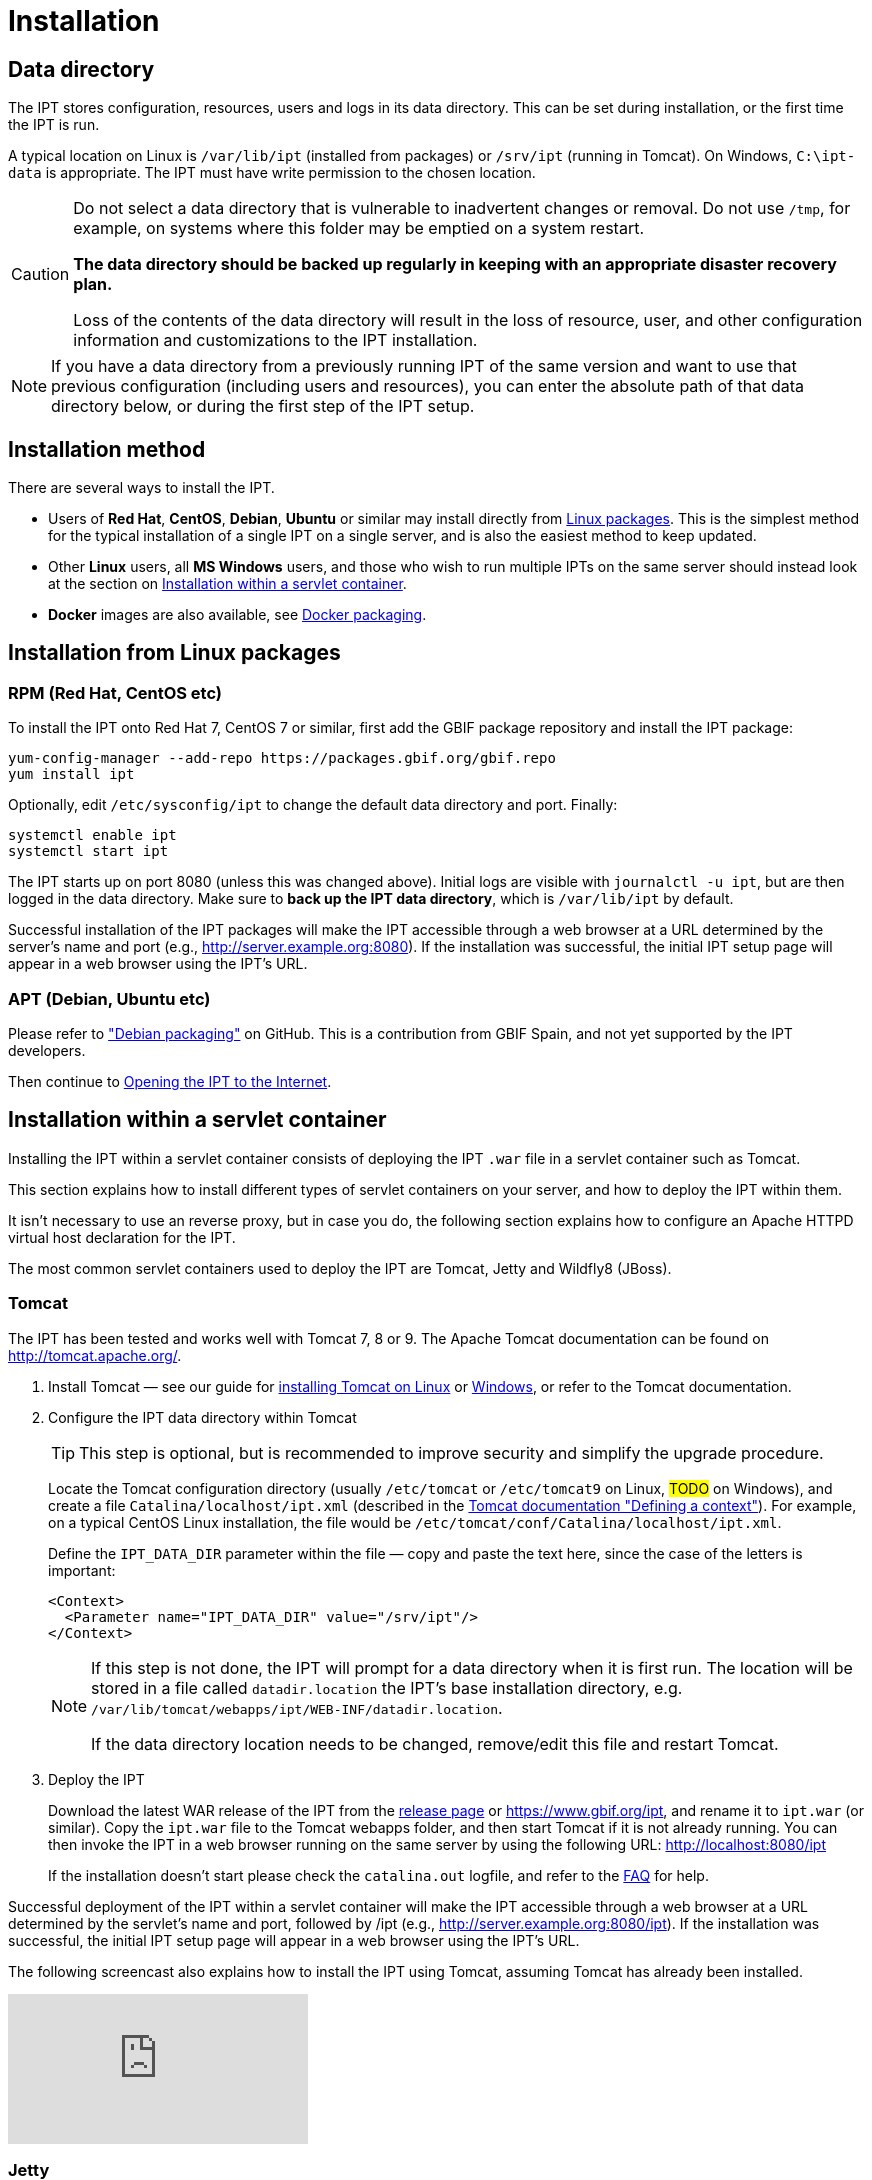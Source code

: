 = Installation

== Data directory

The IPT stores configuration, resources, users and logs in its data directory.  This can be set during installation, or the first time the IPT is run.

A typical location on Linux is `/var/lib/ipt` (installed from packages) or `/srv/ipt` (running in Tomcat).  On Windows, `C:\ipt-data` is appropriate.  The IPT must have write permission to the chosen location.

[CAUTION]
====
Do not select a data directory that is vulnerable to inadvertent changes or removal. Do not use `/tmp`, for example, on systems where this folder may be emptied on a system restart.

*The data directory should be backed up regularly in keeping with an appropriate disaster recovery plan.*

Loss of the contents of the data directory will result in the loss of resource, user, and other configuration information and customizations to the IPT installation.
====

NOTE: If you have a data directory from a previously running IPT of the same version and want to use that previous configuration (including users and resources), you can enter the absolute path of that data directory below, or during the first step of the IPT setup.

== Installation method

There are several ways to install the IPT.

* Users of *Red Hat*, *CentOS*, *Debian*, *Ubuntu* or similar may install directly from <<Installation from Linux packages,Linux packages>>.  This is the simplest method for the typical installation of a single IPT on a single server, and is also the easiest method to keep updated.
* Other *Linux* users, all *MS Windows* users, and those who wish to run multiple IPTs on the same server should instead look at the section on <<Installation within a servlet container>>.
* *Docker* images are also available, see https://github.com/gbif/ipt/tree/master/package/docker[Docker packaging].

== Installation from Linux packages

=== RPM (Red Hat, CentOS etc)

To install the IPT onto Red Hat 7, CentOS 7 or similar, first add the GBIF package repository and install the IPT package:

[source,shell]
----
yum-config-manager --add-repo https://packages.gbif.org/gbif.repo
yum install ipt
----

Optionally, edit `/etc/sysconfig/ipt` to change the default data directory and port.  Finally:

[source,shell]
----
systemctl enable ipt
systemctl start ipt
----

The IPT starts up on port 8080 (unless this was changed above).  Initial logs are visible with `journalctl -u ipt`, but are then logged in the data directory.  Make sure to *back up the IPT data directory*, which is `/var/lib/ipt` by default.

Successful installation of the IPT packages will make the IPT accessible through a web browser at a URL determined by the server's name and port (e.g., http://server.example.org:8080). If the installation was successful, the initial IPT setup page will appear in a web browser using the IPT's URL.

=== APT (Debian, Ubuntu etc)

Please refer to https://github.com/gbif/ipt/pull/1470["Debian packaging"] on GitHub.  This is a contribution from GBIF Spain, and not yet supported by the IPT developers.

Then continue to <<Opening the IPT to the Internet>>.

== Installation within a servlet container

Installing the IPT within a servlet container consists of deploying the IPT `.war` file in a servlet container such as Tomcat.

This section explains how to install different types of servlet containers on your server, and how to deploy the IPT within them.

It isn't necessary to use an reverse proxy, but in case you do, the following section explains how to configure an Apache HTTPD virtual host declaration for the IPT.

The most common servlet containers used to deploy the IPT are Tomcat, Jetty and Wildfly8 (JBoss).

=== Tomcat

The IPT has been tested and works well with Tomcat 7, 8 or 9. The Apache Tomcat documentation can be found on http://tomcat.apache.org/.

. Install Tomcat — see our guide for xref:tomcat-installation-linux.adoc[installing Tomcat on Linux] or xref:tomcat-installation-windows.adoc[Windows], or refer to the Tomcat documentation.

. Configure the IPT data directory within Tomcat
+
--
TIP: This step is optional, but is recommended to improve security and simplify the upgrade procedure.

Locate the Tomcat configuration directory (usually `/etc/tomcat` or `/etc/tomcat9` on Linux, #TODO# on Windows), and create a file `Catalina/localhost/ipt.xml` (described in the https://tomcat.apache.org/tomcat-8.5-doc/config/context.html#Defining_a_context[Tomcat documentation "Defining a context"]).   For example, on a typical CentOS Linux installation, the file would be `/etc/tomcat/conf/Catalina/localhost/ipt.xml`.

Define the `IPT_DATA_DIR` parameter within the file — copy and paste the text here, since the case of the letters is important:

[source,xml]
----
<Context>
  <Parameter name="IPT_DATA_DIR" value="/srv/ipt"/>
</Context>
----

[NOTE]
====
If this step is not done, the IPT will prompt for a data directory when it is first run.  The location will be stored in a file called `datadir.location` the IPT's base installation directory, e.g. `/var/lib/tomcat/webapps/ipt/WEB-INF/datadir.location`.

If the data directory location needs to be changed, remove/edit this file and restart Tomcat.
====
--

. Deploy the IPT
+
--
Download the latest WAR release of the IPT from the xref:news.adoc[release page] or https://www.gbif.org/ipt, and rename it to `ipt.war` (or similar). Copy the `ipt.war` file to the Tomcat webapps folder, and then start Tomcat if it is not already running. You can then invoke the IPT in a web browser running on the same server by using the following URL: http://localhost:8080/ipt

If the installation doesn't start please check the `catalina.out` logfile, and refer to the xref:faq.adoc[FAQ] for help.
--

Successful deployment of the IPT within a servlet container will make the IPT accessible through a web browser at a URL determined by the servlet's name and port, followed by /ipt (e.g., http://server.example.org:8080/ipt). If the installation was successful, the initial IPT setup page will appear in a web browser using the IPT's URL.

The following screencast also explains how to install the IPT using Tomcat, assuming Tomcat has already been installed.

video::116142276[vimeo]

=== Jetty

_As a very rough guide, on CentOS:_

[source,shell]
----
yum install jetty-runner
java -jar /usr/share/java/jetty/jetty-runner.jar --port 8080 ipt.war
----

== Opening the IPT to the Internet

You will probably need to work with your system or network administrator for the IPT to be available on the Internet.

You will need a DNS name for the server ("`ipt.example.org`") and the firewall to allow access.

Many people use Apache HTTPD as a reverse proxy, often to provide HTTPS access or to allow sharing other websites on the same server.

The configuration used by `ipt.gbif.org` is shown here as an example.  It uses Apache HTTPD, with the `mod_proxy` module installed. The paths https://ipt.gbif.org/media/[`/media`] and https://ipt.gbif.org/icons/[`/icons`] are excluded from being passed to the IPT, to allow hosting static image files (e.g. occurrence images) on the same server.  Requests to http://ipt.gbif.org/ are redirected to the secure https://ipt.gbif.org/.

[source,apache]
----
<VirtualHost *:80>
        ServerName                 ipt.gbif.org
        CustomLog                  logs/ipt-80_log combined

        Redirect                   / https://ipt.gbif.org/
</VirtualHost>

<VirtualHost *:443>
        ServerName                 ipt.gbif.org
        ErrorLog                   logs/ipt-443_error
        CustomLog                  logs/ipt-443_log combined

        DocumentRoot               /var/www/html/ipt

        Options                    +Indexes
        AddDefaultCharset          UTF-8

        ProxyPreserveHost          On
        ProxyPass                  /icons !
        ProxyPass                  /media !
        ProxyPass                  / http://localhost:8080/ipt/
        ProxyPassReverse           / http://localhost:8080/ipt/
        ProxyPassReverseCookiePath /ipt /

        SSLEngine                  On
        # Other SSL configuration (certificates etc)
</VirtualHost>
----
